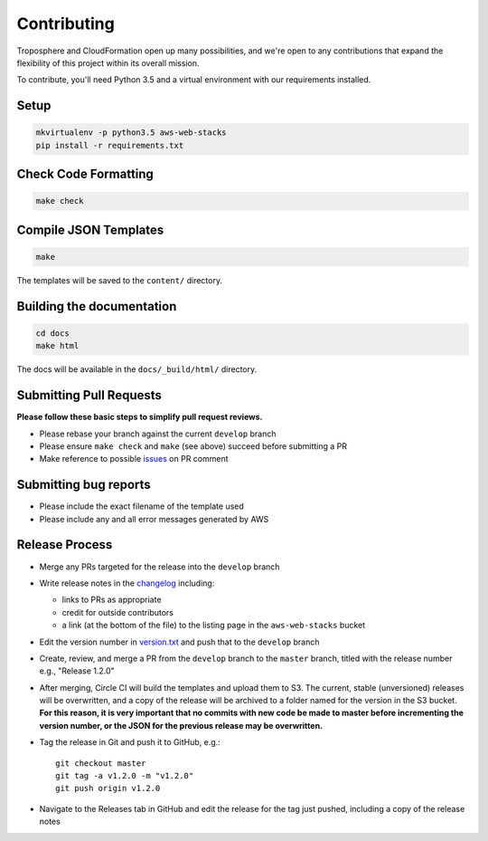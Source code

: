 Contributing
============

Troposphere and CloudFormation open up many possibilities, and we're open to any
contributions that expand the flexibility of this project within its overall mission.

To contribute, you'll need Python 3.5 and a virtual environment with our requirements
installed.

Setup
-----

.. code-block:: bash

    mkvirtualenv -p python3.5 aws-web-stacks
    pip install -r requirements.txt

Check Code Formatting
---------------------

.. code-block:: bash

    make check

Compile JSON Templates
----------------------

.. code-block:: bash

    make

The templates will be saved to the ``content/`` directory.

Building the documentation
--------------------------

.. code-block:: bash

    cd docs
    make html

The docs will be available in the ``docs/_build/html/`` directory.

Submitting Pull Requests
------------------------

**Please follow these basic steps to simplify pull request reviews.**

* Please rebase your branch against the current ``develop`` branch
* Please ensure ``make check`` and ``make`` (see above) succeed before submitting a PR
* Make reference to possible `issues <https://github.com/caktus/aws-web-stacks/issues>`_ on PR comment

Submitting bug reports
----------------------

* Please include the exact filename of the template used
* Please include any and all error messages generated by AWS

Release Process
---------------

* Merge any PRs targeted for the release into the ``develop`` branch
* Write release notes in the `changelog <https://github.com/caktus/aws-web-stacks/blob/develop/CHANGELOG.rst>`_
  including:

  * links to PRs as appropriate
  * credit for outside contributors
  * a link (at the bottom of the file) to the listing page in the ``aws-web-stacks`` bucket

* Edit the version number in `version.txt <https://github.com/caktus/aws-web-stacks/blob/develop/version.txt>`_
  and push that to the ``develop`` branch
* Create, review, and merge a PR from the ``develop`` branch to the ``master`` branch, titled with
  the release number e.g., "Release 1.2.0"
* After merging, Circle CI will build the templates and upload them to S3. The current, stable (unversioned)
  releases will be overwritten, and a copy of the release will be archived to a folder named for the version
  in the S3 bucket. **For this reason, it is very important that no commits with new code be made to master
  before incrementing the version number, or the JSON for the previous release may be overwritten.**
* Tag the release in Git and push it to GitHub, e.g.::

    git checkout master
    git tag -a v1.2.0 -m "v1.2.0"
    git push origin v1.2.0

* Navigate to the Releases tab in GitHub and edit the release for the tag just pushed, including a copy of
  the release notes
